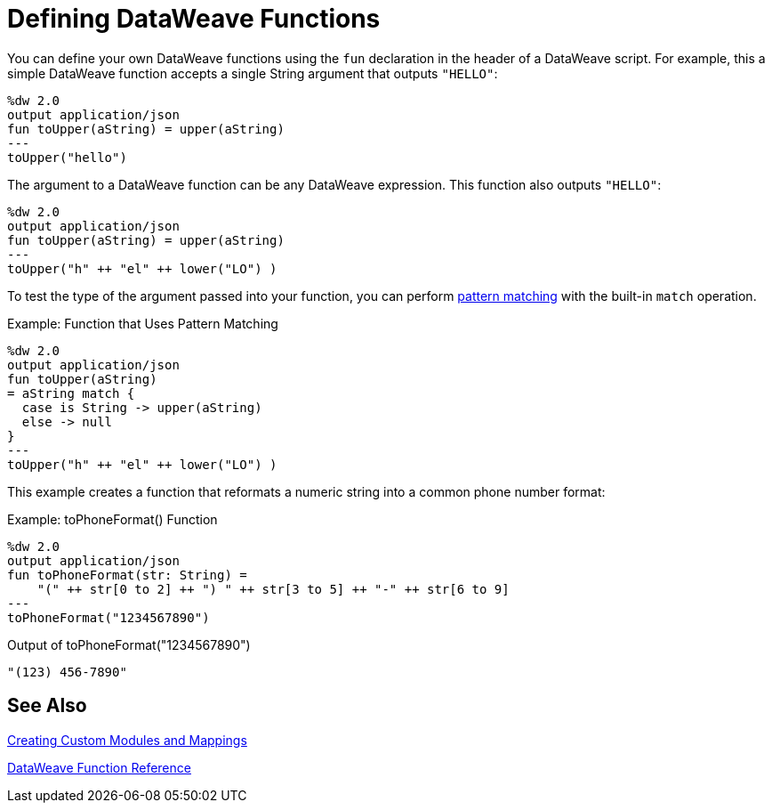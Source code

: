 = Defining DataWeave Functions

////
You define a function using the fun declaration in the header section. Like other programming languages, DataWeave functions allow you to refactor DataWeave expressions into reusable code blocks. In DataWeave, every code block is an expression that is immediately evaluated when it is called from the DataWeave body expression. Functions can define and use one or more arguments.
////

You can define your own DataWeave functions using the `fun` declaration in the header of a DataWeave script. For example, this a simple DataWeave function accepts a single String argument that outputs `"HELLO"`:

[source,DataWeave, linenums]
----
%dw 2.0
output application/json
fun toUpper(aString) = upper(aString)
---
toUpper("hello")
----

The argument to a DataWeave function can be any DataWeave expression. This function also outputs `"HELLO"`:

[source,DataWeave, linenums]
----
%dw 2.0
output application/json
fun toUpper(aString) = upper(aString)
---
toUpper("h" ++ "el" ++ lower("LO") )
----

To test the type of the argument passed into your function, you can perform link:dataweave-pattern-matching[pattern matching] with the built-in `match` operation.

.Example: Function that Uses Pattern Matching
[source,DataWeave, linenums]
----
%dw 2.0
output application/json
fun toUpper(aString)
= aString match {
  case is String -> upper(aString)
  else -> null
}
---
toUpper("h" ++ "el" ++ lower("LO") )
----

This example creates a function that reformats a numeric string into a common phone number format:

.Example: toPhoneFormat() Function
[source,DataWeave, linenums]
----
%dw 2.0
output application/json
fun toPhoneFormat(str: String) =
    "(" ++ str[0 to 2] ++ ") " ++ str[3 to 5] ++ "-" ++ str[6 to 9]
---
toPhoneFormat("1234567890")
----

.Output of toPhoneFormat("1234567890")
----
"(123) 456-7890"
----

== See Also

link:dataweave-create-module[Creating Custom Modules and Mappings]

link:dw-functions[DataWeave Function Reference]
